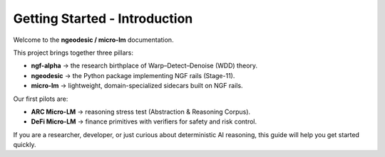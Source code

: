 .. _getting-started-introduction:

Getting Started - Introduction
==============================

Welcome to the **ngeodesic / micro-lm** documentation.

This project brings together three pillars:

- **ngf-alpha** → the research birthplace of Warp–Detect–Denoise (WDD) theory.
- **ngeodesic** → the Python package implementing NGF rails (Stage-11).
- **micro-lm** → lightweight, domain-specialized sidecars built on NGF rails.

Our first pilots are:

- **ARC Micro-LM** → reasoning stress test (Abstraction & Reasoning Corpus).
- **DeFi Micro-LM** → finance primitives with verifiers for safety and risk control.

If you are a researcher, developer, or just curious about deterministic AI reasoning,
this guide will help you get started quickly.
